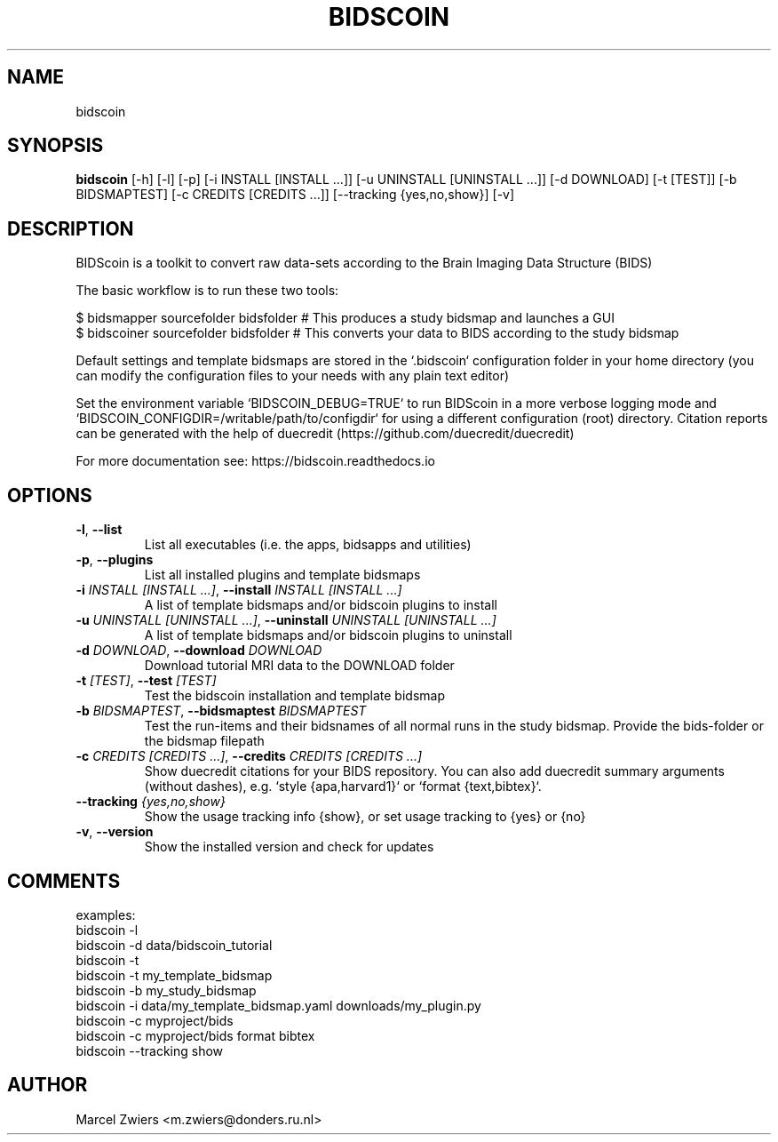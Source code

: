 .TH BIDSCOIN "1" "2024\-02\-17" "bidscoin 4.3.0" "Generated Python Manual"
.SH NAME
bidscoin
.SH SYNOPSIS
.B bidscoin
[-h] [-l] [-p] [-i INSTALL [INSTALL ...]] [-u UNINSTALL [UNINSTALL ...]] [-d DOWNLOAD] [-t [TEST]] [-b BIDSMAPTEST] [-c CREDITS [CREDITS ...]] [--tracking {yes,no,show}] [-v]
.SH DESCRIPTION
BIDScoin is a toolkit to convert raw data\-sets according to the Brain Imaging Data Structure (BIDS)

The basic workflow is to run these two tools:

  $ bidsmapper sourcefolder bidsfolder     # This produces a study bidsmap and launches a GUI
  $ bidscoiner sourcefolder bidsfolder     # This converts your data to BIDS according to the study bidsmap

Default settings and template bidsmaps are stored in the `.bidscoin` configuration folder in your home
directory (you can modify the configuration files to your needs with any plain text editor)

Set the environment variable `BIDSCOIN_DEBUG=TRUE` to run BIDScoin in a more verbose logging mode and
`BIDSCOIN_CONFIGDIR=/writable/path/to/configdir` for using a different configuration (root) directory.
Citation reports can be generated with the help of duecredit (https://github.com/duecredit/duecredit)

For more documentation see: https://bidscoin.readthedocs.io

.SH OPTIONS
.TP
\fB\-l\fR, \fB\-\-list\fR
List all executables (i.e. the apps, bidsapps and utilities)

.TP
\fB\-p\fR, \fB\-\-plugins\fR
List all installed plugins and template bidsmaps

.TP
\fB\-i\fR \fI\,INSTALL [INSTALL ...]\/\fR, \fB\-\-install\fR \fI\,INSTALL [INSTALL ...]\/\fR
A list of template bidsmaps and/or bidscoin plugins to install

.TP
\fB\-u\fR \fI\,UNINSTALL [UNINSTALL ...]\/\fR, \fB\-\-uninstall\fR \fI\,UNINSTALL [UNINSTALL ...]\/\fR
A list of template bidsmaps and/or bidscoin plugins to uninstall

.TP
\fB\-d\fR \fI\,DOWNLOAD\/\fR, \fB\-\-download\fR \fI\,DOWNLOAD\/\fR
Download tutorial MRI data to the DOWNLOAD folder

.TP
\fB\-t\fR \fI\,[TEST]\/\fR, \fB\-\-test\fR \fI\,[TEST]\/\fR
Test the bidscoin installation and template bidsmap

.TP
\fB\-b\fR \fI\,BIDSMAPTEST\/\fR, \fB\-\-bidsmaptest\fR \fI\,BIDSMAPTEST\/\fR
Test the run\-items and their bidsnames of all normal runs in the study bidsmap. Provide the bids\-folder or the bidsmap filepath

.TP
\fB\-c\fR \fI\,CREDITS [CREDITS ...]\/\fR, \fB\-\-credits\fR \fI\,CREDITS [CREDITS ...]\/\fR
Show duecredit citations for your BIDS repository. You can also add duecredit summary arguments (without dashes), e.g. `style {apa,harvard1}` or `format {text,bibtex}`.

.TP
\fB\-\-tracking\fR \fI\,{yes,no,show}\/\fR
Show the usage tracking info {show}, or set usage tracking to {yes} or {no}

.TP
\fB\-v\fR, \fB\-\-version\fR
Show the installed version and check for updates

.SH COMMENTS
examples:
  bidscoin \-l
  bidscoin \-d data/bidscoin_tutorial
  bidscoin \-t
  bidscoin \-t my_template_bidsmap
  bidscoin \-b my_study_bidsmap
  bidscoin \-i data/my_template_bidsmap.yaml downloads/my_plugin.py
  bidscoin \-c myproject/bids
  bidscoin \-c myproject/bids format bibtex
  bidscoin \-\-tracking show
 

.SH AUTHOR
.nf
Marcel Zwiers <m.zwiers@donders.ru.nl>
.fi

